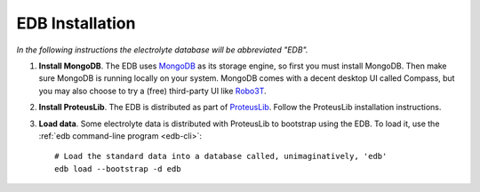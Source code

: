 EDB Installation
================

`In the following instructions the electrolyte database will be abbreviated "EDB".`

1. **Install MongoDB**. The EDB uses `MongoDB <https://www.mongodb.com/>`_ as its storage engine, so first you must install MongoDB.
   Then make sure MongoDB is running locally on your system. MongoDB comes with a decent desktop UI called Compass, but
   you may also choose to try a (free) third-party UI like `Robo3T <https://robomongo.org/>`_.
2. **Install ProteusLib**. The EDB is distributed as part of `ProteusLib <https://github.com/nawi-hub/proteuslib>`_.
   Follow the ProteusLib installation instructions.
3. **Load data**. Some electrolyte data is distributed with ProteusLib to bootstrap using the EDB.
   To load it, use the :ref:`edb command-line program <edb-cli>`::

    # Load the standard data into a database called, unimaginatively, 'edb'
    edb load --bootstrap -d edb